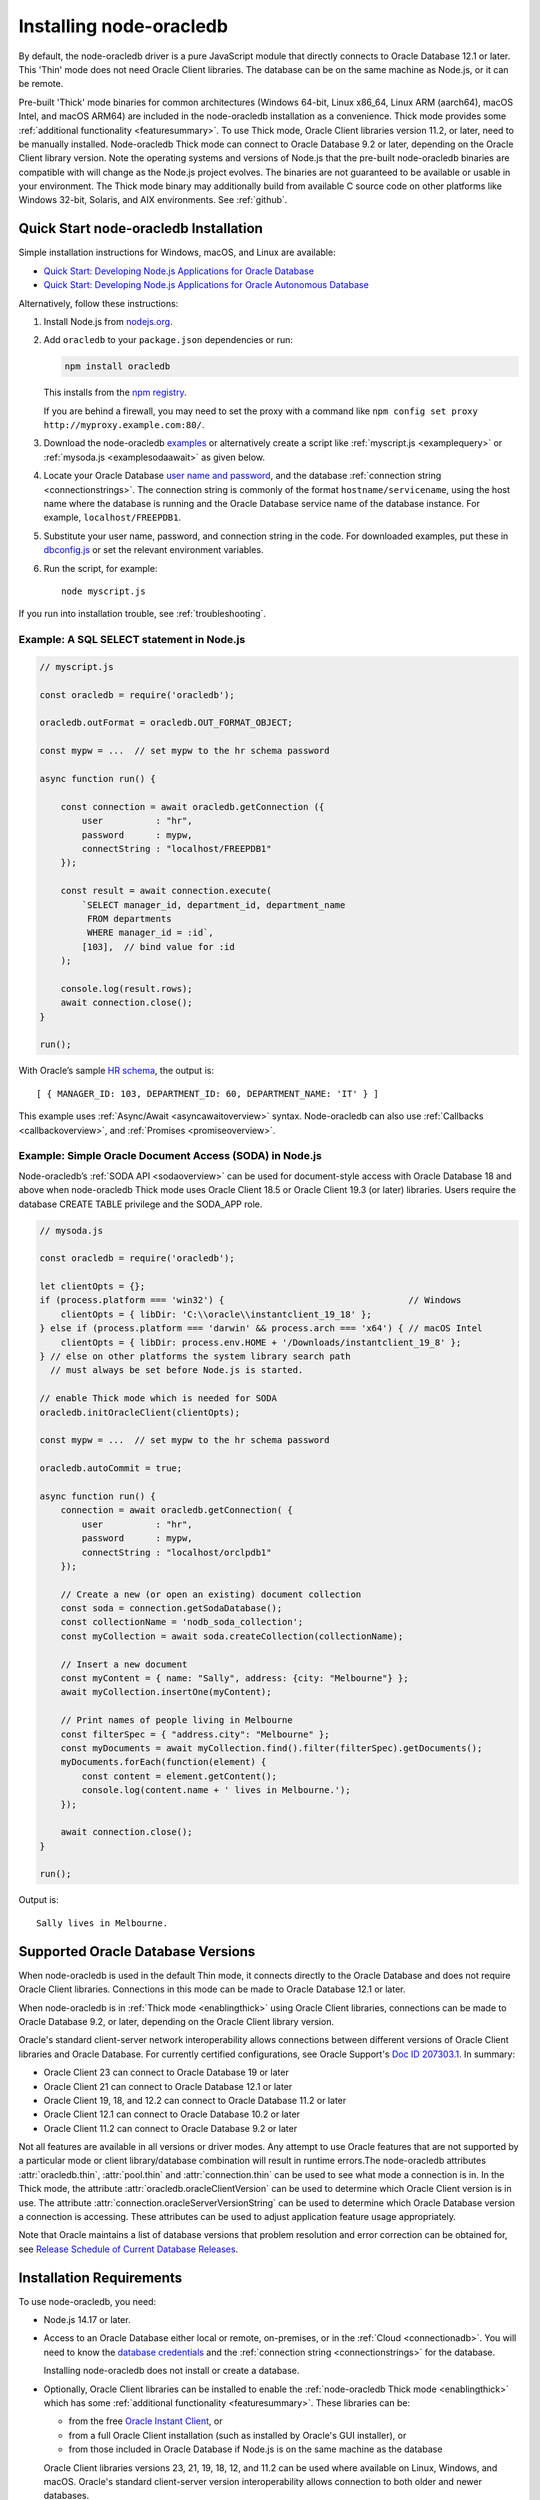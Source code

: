 .. _installation:

************************
Installing node-oracledb
************************

By default, the node-oracledb driver is a pure JavaScript module that directly
connects to Oracle Database 12.1 or later. This 'Thin' mode does not need
Oracle Client libraries. The database can be on the same machine as Node.js, or
it can be remote.

Pre-built 'Thick' mode binaries for common architectures (Windows 64-bit, Linux
x86_64, Linux ARM (aarch64), macOS Intel, and macOS ARM64) are included in the
node-oracledb installation as a convenience. Thick mode provides some
:ref:`additional functionality <featuresummary>`. To use Thick mode, Oracle
Client libraries version 11.2, or later, need to be manually installed.
Node-oracledb Thick mode can connect to Oracle Database 9.2 or later,
depending on the Oracle Client library version. Note the operating systems and
versions of Node.js that the pre-built node-oracledb binaries are compatible
with will change as the Node.js project evolves. The binaries are not
guaranteed to be available or usable in your environment.  The Thick mode
binary may additionally build from available C source code on other platforms
like Windows 32-bit, Solaris, and AIX environments. See :ref:`github`.

.. _quickstart:

Quick Start node-oracledb Installation
======================================

Simple installation instructions for Windows, macOS, and Linux are available:

-  `Quick Start: Developing Node.js Applications for Oracle
   Database <https://www.oracle.com/database/technologies/appdev/quickstartnodeonprem.html>`__

-  `Quick Start: Developing Node.js Applications for Oracle Autonomous
   Database <https://www.oracle.com/database/technologies/appdev/quickstartnodejs.html>`__

Alternatively, follow these instructions:

1. Install Node.js from `nodejs.org <https://nodejs.org/en/download/>`__.

2. Add ``oracledb`` to your ``package.json`` dependencies or run:

   .. code-block:: shell

      npm install oracledb

   This installs from the `npm registry <https://www.npmjs.com/package/
   oracledb>`__.

   If you are behind a firewall, you may need to set the proxy with a command
   like ``npm config set proxy http://myproxy.example.com:80/``.

3. Download the node-oracledb `examples
   <https://github.com/oracle/node-oracledb/ tree/main/examples>`__ or
   alternatively create a script like :ref:`myscript.js <examplequery>` or
   :ref:`mysoda.js <examplesodaawait>` as given below.

4. Locate your Oracle Database `user name and password <https://blogs.oracle.
   com/sql/post/how-to-create-users-grant-them-privileges-and-remove-them-in-
   oracle-database>`__, and the database
   :ref:`connection string <connectionstrings>`. The connection string is
   commonly of the format ``hostname/servicename``, using the host name where
   the database is running and the Oracle Database service name of the database
   instance. For example, ``localhost/FREEPDB1``.

5. Substitute your user name, password, and connection string in the code. For
   downloaded examples, put these in `dbconfig.js <https://github.com/oracle/
   node-oracledb/tree/main/examples/dbconfig.js>`__ or set the relevant
   environment variables.

6. Run the script, for example::

    node myscript.js

If you run into installation trouble, see :ref:`troubleshooting`.

.. _examplequery:

Example: A SQL SELECT statement in Node.js
------------------------------------------

.. code-block:: javascript

    // myscript.js

    const oracledb = require('oracledb');

    oracledb.outFormat = oracledb.OUT_FORMAT_OBJECT;

    const mypw = ...  // set mypw to the hr schema password

    async function run() {

        const connection = await oracledb.getConnection ({
            user          : "hr",
            password      : mypw,
            connectString : "localhost/FREEPDB1"
        });

        const result = await connection.execute(
            `SELECT manager_id, department_id, department_name
             FROM departments
             WHERE manager_id = :id`,
            [103],  // bind value for :id
        );

        console.log(result.rows);
        await connection.close();
    }

    run();

With Oracle’s sample `HR
schema <https://github.com/oracle/db-sample-schemas>`__, the
output is::

    [ { MANAGER_ID: 103, DEPARTMENT_ID: 60, DEPARTMENT_NAME: 'IT' } ]

This example uses :ref:`Async/Await <asyncawaitoverview>` syntax.
Node-oracledb can also use :ref:`Callbacks <callbackoverview>`, and
:ref:`Promises <promiseoverview>`.

.. _examplesodaawait:

Example: Simple Oracle Document Access (SODA) in Node.js
--------------------------------------------------------

Node-oracledb’s :ref:`SODA API <sodaoverview>` can be used for document-style
access with Oracle Database 18 and above when node-oracledb Thick mode uses
Oracle Client 18.5 or Oracle Client 19.3 (or later) libraries.  Users require
the database CREATE TABLE privilege and the SODA_APP role.

.. code-block:: javascript

    // mysoda.js

    const oracledb = require('oracledb');

    let clientOpts = {};
    if (process.platform === 'win32') {                                   // Windows
        clientOpts = { libDir: 'C:\\oracle\\instantclient_19_18' };
    } else if (process.platform === 'darwin' && process.arch === 'x64') { // macOS Intel
        clientOpts = { libDir: process.env.HOME + '/Downloads/instantclient_19_8' };
    } // else on other platforms the system library search path
      // must always be set before Node.js is started.

    // enable Thick mode which is needed for SODA
    oracledb.initOracleClient(clientOpts);

    const mypw = ...  // set mypw to the hr schema password

    oracledb.autoCommit = true;

    async function run() {
        connection = await oracledb.getConnection( {
            user          : "hr",
            password      : mypw,
            connectString : "localhost/orclpdb1"
        });

        // Create a new (or open an existing) document collection
        const soda = connection.getSodaDatabase();
        const collectionName = 'nodb_soda_collection';
        const myCollection = await soda.createCollection(collectionName);

        // Insert a new document
        const myContent = { name: "Sally", address: {city: "Melbourne"} };
        await myCollection.insertOne(myContent);

        // Print names of people living in Melbourne
        const filterSpec = { "address.city": "Melbourne" };
        const myDocuments = await myCollection.find().filter(filterSpec).getDocuments();
        myDocuments.forEach(function(element) {
            const content = element.getContent();
            console.log(content.name + ' lives in Melbourne.');
        });

        await connection.close();
    }

    run();

Output is::

    Sally lives in Melbourne.

Supported Oracle Database Versions
==================================

When node-oracledb is used in the default Thin mode, it connects directly to
the Oracle Database and does not require Oracle Client libraries. Connections
in this mode can be made to Oracle Database 12.1 or later.

When node-oracledb is in :ref:`Thick mode <enablingthick>` using Oracle Client
libraries, connections can be made to Oracle Database 9.2, or later, depending
on the Oracle Client library version.

Oracle's standard client-server network interoperability allows connections
between different versions of Oracle Client libraries and Oracle Database. For
currently certified configurations, see Oracle Support's `Doc ID 207303.1
<https://support.oracle.com/epmos/faces/DocumentDisplay?id=207303.1>`__.  In
summary:

- Oracle Client 23 can connect to Oracle Database 19 or later
- Oracle Client 21 can connect to Oracle Database 12.1 or later
- Oracle Client 19, 18, and 12.2 can connect to Oracle Database 11.2 or later
- Oracle Client 12.1 can connect to Oracle Database 10.2 or later
- Oracle Client 11.2 can connect to Oracle Database 9.2 or later

Not all features are available in all versions or driver modes. Any attempt to
use Oracle features that are not supported by a particular mode or client
library/database combination will result in runtime errors.The
node-oracledb attributes :attr:`oracledb.thin`, :attr:`pool.thin` and
:attr:`connection.thin` can be used to see what mode a connection is in. In the
Thick mode, the attribute :attr:`oracledb.oracleClientVersion` can be used to
determine which Oracle Client version is in use. The attribute
:attr:`connection.oracleServerVersionString` can be used to determine which
Oracle Database version a connection is accessing. These attributes can be
used to adjust application feature usage appropriately.

Note that Oracle maintains a list of database versions that problem resolution
and error correction can be obtained for, see `Release Schedule of Current
Database Releases <https://support.oracle.com/epmos/faces/DocumentDisplay?
id=742060.1>`__.

.. _prerequisites:

Installation Requirements
=========================

To use node-oracledb, you need:

- Node.js 14.17 or later.

- Access to an Oracle Database either local or remote, on-premises, or in the
  :ref:`Cloud <connectionadb>`. You will need to know the `database
  credentials <https://www.youtube.com/watch?v=WDJacg0NuLo>`__ and the
  :ref:`connection string <connectionstrings>` for the database.

  Installing node-oracledb does not install or create a database.

- Optionally, Oracle Client libraries can be installed to enable the
  :ref:`node-oracledb Thick mode <enablingthick>` which has some
  :ref:`additional functionality <featuresummary>`. These libraries can be:

  - from the free `Oracle Instant Client
    <https://www.oracle.com/database/technologies/instant-client.html>`__, or

  - from a full Oracle Client installation (such as installed by Oracle's GUI
    installer), or

  - from those included in Oracle Database if Node.js is on the same machine as
    the database

  Oracle Client libraries versions 23, 21, 19, 18, 12, and 11.2 can be used
  where available on Linux, Windows, and macOS. Oracle's standard
  client-server version interoperability allows connection to both older and
  newer databases.

  Run ``node -p "process.arch"`` to identify the Node.js architecture so that
  you can install the appropriate 64-bit or 32-bit Oracle Client libraries.

.. _linuxinstall:

Installing Node.js and node-oracledb on Linux
=============================================

Review the :ref:`prerequisites`.

.. _nodelin:

Install Node.js
---------------

1. Download and extract the `Node.js “Linux Binaries” <https://nodejs.org>`__
   package. For example, if you downloaded version 18.16.0 for 64-bit you could
   install Node.js into ``/opt``::

        cd /opt
        tar -Jxf node-v18.16.0-linux-x64.tar.xz

2. Set ``PATH`` to include Node.js::

        export PATH=/opt/node-v18.16.0-linux-x64/bin:$PATH

.. _nodeoracledblin:

Install node-oracledb
---------------------

1. Install node-oracledb using the ``npm`` package manager, which is included
   in Node.js:

   .. code-block:: shell

        npm install oracledb

   This will download and install node-oracledb from the `npm registry
   <https://www.npmjs.com/package/oracledb>`__.

   If you are behind a firewall, then you may need to set your proxy first
   before installing node-oracledb, for example:

   .. code-block:: shell

        npm config set proxy http://myproxy.example.com:80/


2. You can now run applications.

   Runnable samples are available from GitHub. To try them follow these steps:

   a. Download the `examples <https://github.com/oracle/node-oracledb/tree/
      main/examples>`__.

   b. Edit ``dbconfig.js`` and set the `database credentials <https://www.
      youtube.com/watch?v=WDJacg0NuLo>`__ to your environment, for example:

      .. code-block:: javascript

        module.exports = {
            user          : "hr",
            password      : process.env.NODE_ORACLEDB_PASSWORD,
            connectString : "localhost/FREEPDB1"
        };

   c. Run one of the examples, such as `example.js <https://github.com/oracle/
      node-oracledb/tree/main/examples/example.js>`__:

      .. code-block:: shell

        node example.js

3. If you want to use node-oracledb :ref:`Thick mode features <featuresummary>`
   in your application, then follow the instructions in the
   :ref:`next section <clientlin>`. Otherwise, if you will only ever use Thin
   mode, you can optionally minimize the install footprint by removing all the
   Thick mode binaries automatically installed with node-oracledb. To remove
   the binaries, run commands like:

   .. code-block:: shell

        cd node_modules/oracledb
        npm run prune all

   This can be automated with a ``postinstall`` script in your ``package.json``
   file::

        "scripts": {
          "postinstall": "cd node_modules/oracledb && npm run prune all"
        },

Questions can be asked as `GitHub Discussions
<https://github.com/oracle/node-oracledb/discussions>`__.

.. _clientlin:

Install Oracle Client to use Thick Mode
---------------------------------------

By default, the node-oracledb driver is a pure JavaScript module that runs in a
Thin mode connecting directly to Oracle Database so no further installation
steps are required.  However, to use additional node-oracledb features
available in :ref:`Thick mode <featuresummary>`, you need to install Oracle
Client libraries.  Oracle Client versions 23, 21, 19, 18, 12, and 11.2 can be
used. Thick mode uses a binary add-on installed with node-oracledb that loads
these Oracle Client libraries.

Depending on whether your database is on the same machine as Node.js or
remote, you may need to adjust the Oracle Client installation instructions:

- If your database is on a remote computer, then download the free `Oracle
  Instant Client <https://www.oracle.com/database/technologies/instant-client.
  html>`__ "Basic" or "Basic Light" package for your operating system
  architecture and if your Linux distribution:

  - Uses the Debian package format, then follow the instructions in
    :ref:`instzip`
  - Or uses RPM packages, then follow the instructions in :ref:`instrpm`

- Alternatively, use the client libraries already available in a locally
  installed database such as the free `Oracle Database Free <https://www.
  oracle.com/database/technologies/free-downloads.html>`_ release
  (previously known as Oracle Database Express Edition ("XE")) and follow the
  instructions in :ref:`instoh`.

For Linux x86_64, the pre-built node-oracledb binary was built on Oracle Linux
8 and requires glibc 2.14 version or later. For Linux ARM (aarch64), the
binary was built on Oracle Linux 8. If you want to use Thick mode but a
pre-built binary is not available for your architecture, you will need to
:ref:`compile node-oracledb from source code <github>`.

If you have multiple copies of Oracle Client libraries installed, check if the
expected version is first in ``LD_LIBRARY_PATH``.

If you need system privileges to set, or preserve, variables like ``PATH``,
you can use ``sudo -E`` on Linux.

.. note::

    To use node-oracledb in Thick mode you must call
    :meth:`oracledb.initOracleClient()` in your application, see
    :ref:`oracleclientloadinglinux`. For example:

    .. code-block:: javascript

        const oracledb = require('oracledb');
        oracledb.initOracleClient();

On Linux, do not pass the ``libDir`` attribute to
:meth:`oracledb.initOracleClient()`. The Oracle Client libraries on Linux
*must* be in the system library search path *before* the Node.js process
starts.

.. _instzip:

Oracle Instant Client ZIP Files
+++++++++++++++++++++++++++++++

Follow these steps if your database is on a remote machine and either:

- you prefer installing Instant Client ZIP files instead of
  :ref:`RPM packages <instrpm>`

- or your Linux distribution uses the Debian package format, for example
  if you are using Ubuntu. Note: you should review Oracle’s supported
  distributions before choosing an operating system.

To use node-oracledb Thick mode with Oracle Instant Client zip files:

1. Download an Oracle 23, 21, 19, 18, 12, or 11.2 "Basic" or "Basic Light" zip
   file matching your architecture:

   - `Linux 64-bit (x86-64) <https://www.oracle.com/database/technologies/
     instant-client/linux-x86-64-downloads.html>`__

   - `Linux ARM 64-bit (aarch64) <https://www.oracle.com/database/
     technologies/instant-client/linux-arm-aarch64-downloads.html>`__

   Oracle Instant Client version 23 will connect to Oracle Database 19 or
   later. Oracle Instant Client 19 will connect to Oracle Database 11.2 or
   later.

   Oracle Database versions 23 and 19 are Long Term Support Releases. Note
   32-bit clients are not available on any platform for Oracle Database
   version 23, however you can use older 32-bit clients to connect to this
   version of the database.

   It is recommended to keep up to date with the latest Oracle Instant Client
   release updates of your desired major version.

2. Unzip the package into a directory accessible to your application, for
   example:

   .. code-block:: shell

        mkdir -p /opt/oracle
        cd /opt/oracle
        wget https://download.oracle.com/otn_software/linux/instantclient/instantclient-basic-linuxx64.zip
        unzip instantclient-basic-linuxx64.zip

   Note: OS restrictions may prevent the opening of Oracle Client libraries
   installed in unsafe paths, such as from a user directory. You may need to
   install under a directory like ``/opt`` or ``/usr/local``.

3. Install the ``libaio`` package with sudo or as the root user. For example:

   .. code-block:: shell

        sudo dnf install libaio

   On some platforms the package is called ``libaio1`` or ``libaio1t64``
   instead.

   If you have ``libaio1t64`` installed but Instant Client still fails to find
   ``libaio.so.1``, you may need to create a symbolic link from
   ``libaio.so.1t64`` to ``libaio.so.1`` (similar to `the patch here
   <https://git.hadrons.org/cgit/debian/pkgs/libaio.git/commit/?id=
   26cf01e7c7f79e9838932fa7cb6d3203c6d7e6c5>`__).

4. When using Oracle Instant Client 19 on recent Linux versions such as Oracle
   Linux 8, you may need to manually install the ``libnsl`` package to make
   ``libnsl.so`` available:

   .. code-block:: shell

        sudo dnf install libnsl

5. If there is no other Oracle software on the machine that will be impacted,
   then permanently add Instant Client to the run-time link path. For example,
   if the Basic package is unzipped to ``/opt/oracle/instantclient_21_6``,
   then run the following using sudo or as the root user:

   .. code-block:: shell

        sudo sh -c "echo /opt/oracle/instantclient_19_28 > /etc/ld.so.conf.d/oracle-instantclient.conf"
        sudo ldconfig

   Alternatively, set the environment variable ``LD_LIBRARY_PATH`` to the
   appropriate directory for the Instant Client version. For example:

   .. code-block:: shell

        export LD_LIBRARY_PATH=/opt/oracle/instantclient_19_28:$LD_LIBRARY_PATH

   Make sure this is set in each shell that invokes Node.js. Web servers and
   other daemons commonly reset environment variables so using ``ldconfig`` is
   generally preferred instead.

6. If you use the optional Oracle configuration files, see
   :ref:`usingconfigfiles`.

7. Call :meth:`oracledb.initOracleClient()` in your application to enable
   Thick mode, if it is not already used. See :ref:`oracleclientloadinglinux`.

If disk space is important, most users will be able to use the smaller Basic
Light package instead of the Basic package. Review its `globalization
limitations <https://www.oracle.com/pls/topic/lookup?ctx=dblatest&id=GUID-
E6566C23-54C9-490C-ADD1-EEB6240512EB>`__. Disk space can be reduced by
removing unnecessary libraries and files from either the Basic or Basic Light
packages. The exact libraries depend on the Instant Client version. For
example, with Oracle Instant Client 19, you can optionally remove files using:

.. code-block:: shell

    rm -i *jdbc* *occi* *mysql* *mql1* *ipc1* *jar uidrvci genezi adrci

Refer to the `Oracle Instant Client documentation <https://www.oracle.com/pls/
topic/lookup?ctx=dblatest&id=GUID-3AD5FA09-8A7C-4757-8481-7A6A6ADF479E>`_ for
details.

.. _instrpm:

Oracle Instant Client RPMs
++++++++++++++++++++++++++

Follow these steps if your database is on a remote machine and your
Linux distribution uses RPM packages. Also, see :ref:`Installing Node.js and
node-oracledb RPMs from yum.oracle.com <instnoderpms>`.

To use node-oracledb with Oracle Instant Client RPMs:

1a. Download and install Oracle Instant Client "Basic" or "Basic Light".

    Download an Oracle 23, 21, 19, 18, 12, or 11.2 "Basic" or "Basic Light" RPM
    matching your architecture:

    - `Linux 64-bit (x86-64) <https://www.oracle.com/database/technologies/
      instant-client/linux-x86-64-downloads.html>`__
    - `Linux ARM 64-bit (aarch64) <https://www.oracle.com/database/
      technologies/instant-client/linux-arm-aarch64-downloads.html>`__

    Install the downloaded RPM with sudo or as the root user. For example:

    .. code-block:: shell

        sudo dnf install oracle-instantclient-basic-23.9.0.25.07-1.el9.x86_64.rpm

    Dnf will automatically install required dependencies, such as ``libaio``.

    It is recommended to keep up to date with the latest Oracle Instant Client
    release updates of your desired major version.

    Oracle Database versions 23 and 19 are Long Term Support Releases. Oracle
    Instant Client version 23 will connect to Oracle Database 19 or later.
    Oracle Instant Client version 19 will connect to Oracle Database 11.2 or
    later.

    Note 32-bit clients are not available on any platform for Oracle Database
    version 23, however you can use older 32-bit clients to connect to this
    version of the database.

1b. Alternatively, install Instant Client from Oracle's yum server.

    See `Oracle Database Instant Client for Oracle Linux <https://yum.oracle.
    com/oracle-instant-client.html>`__ instructions. The repositories are:

    - Instant Client version 23 on Oracle Linux 9

      - `Instant Client 23 for Oracle Linux 9 (x86-64) <https://yum.oracle.com
        /repo/OracleLinux/OL9/oracle/instantclient23/x86_64/index.html>`__

      - `Instant Client 23 for Oracle Linux 9 (aarch64) <https://yum.oracle.com
        /repo/OracleLinux/OL9/oracle/instantclient23/aarch64/index.html>`__

      .. code-block:: shell

          sudo dnf install oracle-instantclient-release-23ai-el9
          sudo dnf install oracle-instantclient-basic

    - Instant Client version 19 on Oracle Linux 9

      - `Instant Client 19 for Oracle Linux 9 (x86-64) <https://yum.oracle.com/
        repo/OracleLinux/OL9/oracle/instantclient/x86_64/index.html>`__

      - `Instant Client 19 for Oracle Linux 9 (aarch64) <https://yum.oracle.com
        /repo/OracleLinux/OL9/oracle/instantclient/aarch64/index.html>`__

      .. code-block:: shell

          sudo dnf install oracle-instantclient-release-el9
          sudo dnf install oracle-instantclient19.XX-basic

    - Instant Client version 23 on Oracle Linux 8

      - `Instant Client 23 for Oracle Linux 8 (x86-64) <https://yum.oracle.com/
        repo/OracleLinux/OL8/oracle/instantclient23/x86_64/index.html>`__

      - `Instant Client 23 for Oracle Linux 8 (aarch64) <https://yum.oracle.com
        /repo/OracleLinux/OL8/oracle/instantclient23/aarch64/index.html>`__

      .. code-block:: shell

          sudo dnf install oracle-instantclient-release-23ai-el8
          sudo dnf install oracle-instantclient-basic

    - Instant Client version 19 on Oracle Linux 8

      - `Instant Client 19 for Oracle Linux 8 (x86-64) <https://yum.oracle.com/
        repo/OracleLinux/OL8/oracle/instantclient/x86_64/index.html>`__

      - `Instant Client 19 for Oracle Linux 8 (aarch64) <https://yum.oracle.com
        /repo/OracleLinux/OL8/oracle/instantclient/aarch64/index.html>`__

      .. code-block:: shell

          sudo dnf install -y oracle-release-el8
          sudo dnf install -y oracle-instantclient19.XX-basic

2. When using Oracle Instant Client 19 on Linux versions such as Oracle Linux
   8, you may need to manually install the ``libnsl`` package to make
   ``libnsl.so`` available:

   .. code-block:: shell

       sudo dnf install libnsl

3. For Oracle Instant Client 19 or later, the system library search path is
   automatically configured during installation.

   For older versions, if there is no other Oracle software on the machine
   that will be impacted, then permanently add Instant Client to the run-time
   link path. For example, with sudo or as the root user:

   .. code-block:: shell

       sudo sh -c "echo /usr/lib/oracle/18.5/client64/lib > /etc/ld.so.conf.d/oracle-instantclient.conf"
       sudo ldconfig

   Alternatively, for version 18 and earlier, every shell running Node.js
   will need to have the environment variable ``LD_LIBRARY_PATH`` set to the
   appropriate directory for the Instant Client version. For example:

   .. code-block:: shell

       export LD_LIBRARY_PATH=/usr/lib/oracle/18.5/client64/lib:$LD_LIBRARY_PATH

   Web servers and other daemons commonly reset environment variables so using
   ``ldconfig`` is generally preferred instead.

4. If you use the optional Oracle configuration files, see
   :ref:`usingconfigfiles`.

5. Call :meth:`oracledb.initOracleClient()` in your application to enable
   Thick mode, if it is not already used. See :ref:`oracleclientloadinglinux`.

.. _instoh:

Local Database or Full Client
+++++++++++++++++++++++++++++

Follow these steps if you are running Node.js on the same machine where
Oracle Database is installed.

Node-oracledb applications can use Oracle Client 23, 21, 19, 18, 12, or 11.2
libraries from a local Oracle Database or full Oracle Client installation
(such as installed by Oracle's GUI installer).

The libraries must be either 32-bit or 64-bit, matching your Python
architecture. Note 32-bit clients are not available on any platform for Oracle
Database version 23, however you can use older 32-bit clients to connect to
this version of the database.

The ``ORACLE_HOME`` can be either a database home or a full Oracle
client installation installed with Oracle’s ``runInstaller``.

For easy development, `Oracle Database Free <https://www.oracle.com/database/
free/>`__ is available on Linux. Applications developed with this database may
be immediately used with other editions of the Oracle Database.

To use node-oracledb with local database or full client:

1. Set required Oracle environment variables, such as ``ORACLE_HOME`` and
   ``LD_LIBRARY_PATH`` by running the Oracle environment script. For example:

   .. code-block:: shell

        source /usr/local/bin/oraenv

   For Oracle Database Express Edition (XE) 11.2, run:

   .. code-block:: shell

        source /u01/app/oracle/product/11.2.0/xe/bin/oracle_env.sh

   Ensure that the Node.js process has directory and file access permissions
   for the Oracle Client libraries and other files. Typically the home directory
   of the Oracle software owner will need permissions relaxed.

2. Place the optional Oracle client configuration files such as
   `tnsnames.ora <https://www.oracle.com/pls/topic/lookup?ctx=dblatest&id=GUID
   -7F967CE5-5498-427C-9390-4A5C6767ADAA>`__, `sqlnet.ora <https://www.oracle.
   com/pls/topic/lookup?ctx=dblatest&id=GUID-2041545B-58D4-48DC-986F-DCC9D0DEC
   642>`__, and `oraaccess.xml <https://www.oracle.com/pls/topic/lookup?ctx=
   dblatest&id=GUID-9D12F489-EC02-46BE-8CD4-5AECED0E2BA2>`__ as detailed in
   :ref:`usingconfigfiles`.

3. Call :meth:`oracledb.initOracleClient()` in your application to enable
   Thick mode, if it is not already used. See :ref:`oracleclientloadinglinux`.

.. _instnoderpms:

Installing Node.js and node-oracledb RPMs from yum.oracle.com
-------------------------------------------------------------

Node.js and node-oracledb Linux RPM packages are available on
`yum.oracle.com <https://yum.oracle.com/oracle-linux-nodejs.html>`__.
See `Node.js for Oracle Linux <https://yum.oracle.com/oracle-linux-nodejs.
html>`__ for installation details.

.. _instosx:

Installing Node.js and node-oracledb on Apple macOS
===================================================

Review the generic :ref:`prerequisites`.

Note there is no native Oracle Database for macOS but you can connect to a
remote database. Alternatively, a database can easily be run in Docker or in a
Linux virtual machine using Vagrant. See the `Oracle Database Vagrant projects
<https://github.com/oracle/vagrant-projects/tree/main/ OracleDatabase>`__.


.. _nodeos:

Install Node.js
---------------

Download the `Node.js package <https://nodejs.org>`__ for macOS and install it.

.. _nodeoracledbos:

Install node-oracledb
---------------------

1. Install node-oracledb using the ``npm`` package manager, which is included
   in Node.js:

   .. code-block:: shell

        npm install oracledb

   If you are behind a firewall, then you may need to set your proxy first
   before installing node-oracledb, for example:

   .. code-block:: shell

        npm config set proxy http://myproxy.example.com:80/

2. You can now run applications.

   Runnable samples are available from GitHub. To try them follow these steps:

   a. Download the `examples <https://github.com/oracle/node-oracledb/tree/
      main/examples>`__.

   b. Edit ``dbconfig.js`` and set the `database credentials <https://www.youtube.
      com/watch?v=WDJacg0NuLo>`__ to your environment, for example:

      .. code-block:: javascript

        module.exports = {
            user          : "hr",
            password      : process.env.NODE_ORACLEDB_PASSWORD,
            connectString : "localhost/FREEPDB1"
        };

   c. Run one of the examples, such as `example.js <https://github.com/oracle/
      node-oracledb/tree/main/examples/example.js>`__:

      .. code-block:: shell

        node example.js

3. If you want to use node-oracledb :ref:`Thick mode features <featuresummary>`
   in your application, then follow the instructions in the
   :ref:`next section <clientos>`. Otherwise, if you will only ever use Thin
   mode, you can optionally minimize the install footprint by removing all the
   Thick mode binaries automatically installed with node-oracledb. To remove
   the binaries, run commands like:

   .. code-block:: shell

        cd node_modules/oracledb
        npm run prune all

   This can be automated with a ``postinstall`` script in your ``package.json``
   file::

        "scripts": {
          "postinstall": "cd node_modules/oracledb && npm run prune all"
        },

Questions can be asked as `GitHub Discussions
<https://github.com/oracle/node-oracledb/discussions>`__.

.. _clientos:

Install Oracle Client to use Thick Mode
---------------------------------------

By default, the node-oracledb driver is a pure JavaScript module that runs in a
Thin mode connecting directly to Oracle Database so no further installation
steps are required.  However, to use additional node-oracledb features
available in :ref:`Thick mode <featuresummary>`, you need to install Oracle
Client libraries.  Thick mode uses a binary add-on installed with node-oracledb
that loads these libraries.  This binary is available for macOS Intel and
macOS ARM64 (from node-oracledb version 6.6 onwards).

You can get the libraries from either the Oracle Instant Client **Basic** or
**Basic Light** package.  The steps below show installing **Basic**.

.. note::

    To use node-oracledb in Thick mode you must call
    :meth:`oracledb.initOracleClient()` in your application, see
    :ref:`oracleclientloadingmacos`. For example:

    .. code:: javascript

        const oracledb = require('oracledb');
        oracledb.initOracleClient();

Instant Client Scripted Installation on macOS ARM64
+++++++++++++++++++++++++++++++++++++++++++++++++++

Instant Client installation can be scripted. Open a terminal window and run:

.. code-block:: shell

    cd $HOME/Downloads
    curl -O https://download.oracle.com/otn_software/mac/instantclient/233023/instantclient-basic-macos.arm64-23.3.0.23.09.dmg
    hdiutil mount instantclient-basic-macos.arm64-23.3.0.23.09.dmg
    /Volumes/instantclient-basic-macos.arm64-23.3.0.23.09/install_ic.sh
    hdiutil unmount /Volumes/instantclient-basic-macos.arm64-23.3.0.23.09

Note you should use the latest DMG available.

If you have multiple Instant Client DMG packages mounted, you only need to run
``install_ic.sh`` once.  It will copy all mounted Instant Client DMG packages
at the same time.

The Instant Client directory will be like
``$HOME/Downloads/instantclient_23_3``.  Applications may not have access to
the ``Downloads`` directory, so you should move Instant Client somewhere
convenient.

Call :meth:`oracledb.initOracleClient()` to enable Thick mode, see
:ref:`oracleclientloadingmacos`.

If you use the optional Oracle configuration files, see
:ref:`usingconfigfiles`.

Instant Client Manual Installation on macOS ARM64
+++++++++++++++++++++++++++++++++++++++++++++++++

1. Download the latest Instant Client **Basic** ARM64 package DMG from `Oracle
   <https://www.oracle.com/database/technologies/instant-client/macos-arm64-
   downloads.html>`__.

2. Using Finder, double-click the DMG to mount it.

3. Open a terminal window and run the install script in the mounted package,
   for example if you downloaded version 23.3:

    .. code-block:: shell

        /Volumes/instantclient-basic-macos.arm64-23.3.0.23.09/install_ic.sh

   The Instant Client directory will be like
   ``$HOME/Downloads/instantclient_23_3``.  Applications may not have access to
   the ``Downloads`` directory, so you should move Instant Client somewhere
   convenient.

4. Using Finder, eject the mounted Instant Client package.

5. Call :meth:`oracledb.initOracleClient()` to enable Thick mode, see
   :ref:`oracleclientloadingmacos`.

6. If you use the optional Oracle configuration files, see
   :ref:`usingconfigfiles`.

If you have multiple Instant Client DMG packages mounted, you only need to run
``install_ic.sh`` once.  It will copy all mounted Instant Client DMG packages
at the same time.

Instant Client Scripted Installation on macOS Intel x86-64
++++++++++++++++++++++++++++++++++++++++++++++++++++++++++

Instant Client installation can be scripted. Open a terminal window and run:

.. code-block:: shell

    cd $HOME/Downloads
    curl -O https://download.oracle.com/otn_software/mac/instantclient/1916000/instantclient-basic-macos.x64-19.16.0.0.0dbru.dmg
    hdiutil mount instantclient-basic-macos.x64-19.16.0.0.0dbru.dmg
    /Volumes/instantclient-basic-macos.x64-19.16.0.0.0dbru/install_ic.sh
    hdiutil unmount /Volumes/instantclient-basic-macos.x64-19.16.0.0.0dbru

Note you should use the latest DMG available.

If you have multiple Instant Client DMG packages mounted, you only need to run
``install_ic.sh`` once.  It will copy all mounted Instant Client DMG packages at
the same time.

The Instant Client directory will be ``$HOME/Downloads/instantclient_19_16``.
Applications may not have access to the ``Downloads`` directory, so you should
move Instant Client somewhere convenient.

Call :meth:`oracledb.initOracleClient()` to enable Thick mode, see
:ref:`oracleclientloadingmacos`.

If you use the optional Oracle configuration files, see
:ref:`usingconfigfiles`.

Instant Client Manual Installation on macOS Intel x86-64
++++++++++++++++++++++++++++++++++++++++++++++++++++++++

1. Download the latest Instant Client **Basic** Intel 64-bit package DMG from
   `Oracle <https://www.oracle.com/database/technologies/instant-client/macos-
   intel-x86-downloads.html>`__.

2. Using Finder, double-click the DMG to mount it.

3. Open a terminal window and run the install script in the mounted package,
   for example:

    .. code-block:: shell

        /Volumes/instantclient-basic-macos.x64-19.16.0.0.0dbru/install_ic.sh

   The Instant Client directory will be ``$HOME/Downloads/instantclient_19_16``.
   Applications may not have access to the ``Downloads`` directory, so you
   should move Instant Client somewhere convenient.

4. Using Finder, eject the mounted Instant Client package.

5. Call :meth:`oracledb.initOracleClient()` to enable Thick mode, see
   :ref:`oracleclientloadingmacos`.

6. If you use the optional Oracle configuration files, see
   :ref:`usingconfigfiles`.

If you have multiple Instant Client DMG packages mounted, you only need to run
``install_ic.sh`` once.  It will copy all mounted Instant Client DMG packages
at the same time.

.. _windowsinstallation:

Installing Node.js and node-oracledb on Microsoft Windows
=========================================================

Review the :ref:`prerequisites`.

.. _nodewin:

Install Node.js
---------------

Install the 64-bit Node.js MSI (for example, node-v18.16.0-x64.msi) from
`nodejs.org <https://nodejs.org>`__. Make sure the option to add the
Node.js and npm directories to the path is selected.

.. _nodeoracledbwin:

Install node-oracledb
---------------------

1. Open a terminal window.

2. Install node-oracledb using the ``npm`` package manager, which is
   included in Node.js:

   .. code-block:: shell

        npm install oracledb

   If you are behind a firewall, then you may need to set your proxy first
   before installing node-oracledb, for example:

   .. code-block:: shell

        npm config set proxy http://myproxy.example.com:80/

3. You can now run applications.

   Runnable samples are available from GitHub. To try them follow these steps:

   a. Download the `examples <https://github.com/oracle/node-oracledb/tree/
      main/examples>`__.

   b. Edit ``dbconfig.js`` and set the `database credentials <https://www.youtube
      .com/watch?v=WDJacg0NuLo>`__ to your environment, for example:

      .. code-block:: javascript

        module.exports = {
            user          : "hr",
            password      : process.env.NODE_ORACLEDB_PASSWORD,
            connectString : "localhost/FREEPDB1"
        };

   c. Run one of the examples, such as `example.js <https://github.com/oracle/
      node-oracledb/tree/main/examples/example.js>`__:

      .. code-block:: shell

        node example.js

3. If you want to use node-oracledb :ref:`Thick mode features <featuresummary>`
   in your application, then follow the instructions in the
   :ref:`next section <clientwin>`. Otherwise, if you will only ever use Thin
   mode, you can optionally minimize the install footprint by removing all the
   Thick mode binaries automatically installed with node-oracledb. To remove
   the binaries, run commands like:

   .. code-block:: shell

        cd node_modules\oracledb
        npm run prune all

   This can be automated with a ``postinstall`` script in your ``package.json``
   file::

        "scripts": {
          "postinstall": "cd node_modules/oracledb && npm run prune all"
        },

Questions can be asked as `GitHub Discussions
<https://github.com/oracle/node-oracledb/discussions>`__.

.. _clientwin:

Install Oracle Client to use Thick Mode
---------------------------------------

By default, the node-oracledb driver is a pure JavaScript module that runs in a
Thin mode connecting directly to Oracle Database so no further installation
steps are required.  However, to use additional features available in
:ref:`Thick mode <featuresummary>` you need Oracle Client libraries
installed. Oracle Client versions 21, 19, 18, 12, and 11.2 can be used. Thick
mode uses a binary add-on installed with node-oracledb that loads these
libraries.

Depending on whether your database is on the same machine as Node.js or
remote, you may need to adjust the Oracle Client installation instructions:

- If your database is on a remote computer, then download the free `Oracle
  Instant Client <https://www.oracle.com/database/technologies/instant-client.
  html>`__ "Basic" or "Basic Light" package for your operating system
  architecture and follow the instructions in :ref:`instwin`.

- If your database is on a local machine, use the client libraries already
  available in a locally installed database such as the free
  `Oracle Database Express Edition ("XE") <https://www.oracle.com/database/
  technologies/appdev/xe.html>`__ release and follow the instructions in
  :ref:`instwinoh`.

If you have multiple copies of Oracle Client libraries installed, check if the
expected version is first in ``PATH``.

If you need system privileges to set, or preserve, variables like ``PATH``,
you can use an elevated command prompt on Windows.

.. note::

    To use node-oracledb in Thick mode you must call
    :meth:`oracledb.initOracleClient()` in your application, see
    :ref:`oracleclientloadingwindows`. For example:

    .. code:: javascript

        const oracledb = require('oracledb');
        oracledb.initOracleClient();

.. _instwin:

Oracle Instant Client ZIP Files
+++++++++++++++++++++++++++++++

Follow these steps if your database is on a remote machine, or if you
already have Oracle software installed but you want node-oracledb to use
a different version of the libraries.

The pre-built binaries were built with Visual Studio 2017 and require
the matching `redistributable <https://docs.microsoft.com/en-us/cpp/windows
/latest-supported-vc-redist?view=msvc-170>`__.

You may need Administrator privileges to set environment variables or
install software.

To use node-oracledb in Thick mode with Oracle Instant Client ZIP files:

1. Download the free 64-bit Instant Client **Basic** ZIP file from `Oracle
   Technology Network <https://www.oracle.com/database/technologies/instant
   -client/winx64-64-downloads.html>`__.

2. Unzip the ZIP file into a directory that is accessible to your application.
   For example, unzip ``instantclient-basic-windows.x64-19.22.0.0.0dbru.zip``
   to ``C:\oracle\instantclient_19_22``.

3. Oracle Instant Client libraries require a Visual Studio redistributable
   with a 64-bit or 32-bit architecture to match Instant Client's architecture.
   Each Instant Client requires a different redistributable version:

   .. _winredists:

   - For Oracle Instant Client 21, install `Visual Studio 2019 Redistributable
     <https://docs.microsoft.com/en-us/cpp/windows/latest-supported-vc-redist?
     view=msvc-170>`__ or later
   - For Oracle Instant Client 19, install `Visual Studio 2017 Redistributable
     <https://docs.microsoft.com/en-us/cpp/windows/latest-supported-vc-redist?
     view=msvc-170>`__
   - For Oracle Instant Client 18 and 12.2, install the `Visual Studio 2013
     Redistributable <https://docs.microsoft.com/en-US/cpp/windows/latest-
     supported-vc-redist?view=msvc-170#visual-studio-2013-vc-120>`__
   - For Oracle Instant Client 12.1, install `Visual Studio 2010
     Redistributable <https://docs.microsoft.com/en-US/cpp/windows/latest-
     supported-vc-redist?view=msvc-170#visual-studio-2010-vc-100-sp1-no-longer
     -supported>`__
   - For Oracle Instant Client 11.2, install `Visual Studio 2005
     Redistributable <https://docs.microsoft.com/en-US/cpp/windows/latest-
     supported-vc-redist?view=msvc-170#visual-studio-2005-vc-80-sp1-no-longer-
     supported>`__

    You can also find out the version required by locating the library
    ``OCI.DLL`` and running:

    .. code-block:: shell

        dumpbin /dependents oci.dll

    For example, if you see ``MSVCR120.dll`` then you need the VS 2013
    Redistributable. If you see ``MSVCR100.dll`` then you need the VS 2010
    Redistributable. If you see ``MSVCR80.dll`` then you need the VS 2005
    Redistributable.

4. If you use the optional Oracle configuration files, see
   :ref:`usingconfigfiles`.

5. Call :meth:`oracledb.initOracleClient()` to enable Thick mode, if it is not
   already used. See :ref:`oracleclientloadingwindows`.

If disk space is important, most users will be able to use the smaller
Basic Light package instead of the Basic package. Review its
`globalization limitations <https://www.oracle.com/pls/topic/lookup?ctx=
dblatest&id=GUID-E6566C23-54C9-490C-ADD1-EEB6240512EB>`__. Disk space can be
reduced by removing unnecessary libraries and files from either the Basic or
Basic Light packages. The exact libraries depend on the Instant Client
version. Refer to the `Oracle Database Instant Client documentation <https:
//www.oracle.com/pls/topic/lookup?ctx=dblatest&id=GUID-FD183FA4-2C13-4D44-93DB-
49172ECECE39>`_.

.. _instwinoh:

Local Database or Full Client
+++++++++++++++++++++++++++++

Follow these steps if you are running Node.js on the same machine where
Oracle Database is installed.

Node-oracledb Thick mode applications can use Oracle Client 21, 19, 18, 12,
or 11.2 libraries from a local Oracle Database or full Oracle Client (such as
installed by Oracle's GUI installer).

The pre-built node-oracledb binary was built with Visual Studio 2017 and
requires the matching `redistributable
<https://docs.microsoft.com/en-us/cpp/windows
/latest-supported-vc-redist?view=msvc-170>`__. Ensure that ``PATH`` contains
the correct binary directory, for example ``C:\oracle\product\12.2.0\dbhome_1\
bin``.

For easy development, the free `Oracle XE <https://www.oracle.com/database
/technologies/appdev/xe.html>`__ version of the database is available on
Windows. Applications developed with XE may be immediately used with other
editions of the Oracle Database.

You may need Administrator privileges to set environment variables or
install software.

To use node-oracledb in Thick mode with a local database or full client:

1. Place the optional Oracle Client configuration files such as
   `tnsnames.ora <https://www.oracle.com/pls/topic/lookup?ctx=dblatest&id=
   GUID-7F967CE5-5498-427C-9390-4A5C6767ADAA>`__, `sqlnet.ora <https://www.
   oracle.com/pls/topic/lookup?ctx=dblatest&id=GUID-2041545B-58D4-48DC-986F
   -DCC9D0DEC642>`__, and `oraaccess.xml <https://www.oracle.com/pls/topic/
   lookup?ctx=dblatest&id=GUID-9D12F489-EC02-46BE-8CD4-5AECED0E2BA2>`__ as
   detailed in :ref:`usingconfigfiles`.

2. Call :meth:`oracledb.initOracleClient()` in your application to enable
   Thick mode, see :ref:`oracleclientloadingwindows`.

.. _offline:

Installing node-oracledb Without Internet Access
================================================

On a machine with internet access, download the node-oracledb package from
`npm <https://www.npmjs.com/package/oracledb>`__, for example from
`https://registry.npmjs.com/oracledb/-/oracledb-6.0.0.tgz <https://registry.
npmjs.com/oracledb/-/oracledb-6.0.0.tgz>`__

Transfer the file to the desired machine and install it, for
example with:

.. code-block:: shell

    npm install your_dir_path/oracledb-6.0.0.tgz

Then follow the node-oracledb installation instructions for your operating
system.

Alternatively, on an identical machine that has access to the internet,
install node-oracle following the instructions for your operating system.
Then copy ``node_modules/oracledb`` to the offline computer. If you are using
the Thick mode, then also copy the Oracle Client libraries to the offline
computer.

By default, node-oracledb runs in a Thin mode which connects directly to
Oracle Database so no further installation steps are required.

To use additional features available in :ref:`Thick mode <featuresummary>`, you
need Oracle Client libraries installed.

If you are using Thick mode on an architecture that does not have a
pre-supplied binary then you can build your own node-oracledb package, see
:ref:`Creating a node-oracledb package from source code <compilepackage>`.
Consider self-hosting the node-oracledb package inside your network, see
:ref:`Hosting your own node-oracledb Packages <selfhost>`.

.. _github:

Installing node-oracledb from Source Code
=========================================

Some build tools are required to install node-oracledb from source code.

1. Recent Node.js tools should work with Python 3 but you may need to have
   `Python 2.7 <https://www.python.org/downloads/>`__ for the node-gyp
   utility.

   - Check if you have an old version of ``node-gyp`` installed. Try updating
     it. Also, try deleting ``$HOME/.node-gyp`` or equivalent.
   - If another version of Python occurs first in your binary path then
     run ``npm config set python /wherever/python-2.7/bin/python`` or use
     the ``--python`` option to indicate the correct version. For example:
     ``npm install --python=/whereever/python-2.7/bin/python oracledb``.

   - On Windows, install the Python 2.7 MSI and select the customization
     option to “Add python.exe to Path”.

2. If you want to build the optional node-oracledb Thick mode binary, install
   a C compiler:

   - On Linux, GCC 4.8.5 (the default on Oracle Linux 7) is known to work.

   - On macOS install Xcode from the Mac App store.

   - On Windows, install a C build environment such as Microsoft Visual
     Studio 2017. Compilers supported by Oracle libraries are found in
     `Oracle documentation <https://docs.oracle.com/database/>`__ for each
     version, for example `Oracle Database Client Installation Guide for
     Microsoft Windows <https://www.oracle.com/pls/topic/lookup?ctx=dblatest
     &id=NTCLI>`__. Some users report that the npm ``windows-build-tools``
     package has the necessary tools to build node-oracledb from source code.

   The directories with the ``python`` and ``npm`` executables should be in
   your PATH environment variable. On Windows you can use vcvars64.bat (or
   vcvars.bat if you building with 32-bit binaries) to set the environment.
   Alternatively you can open the ‘Developer Command Prompt for Visual
   Studio’ which has environment variables already configured.

.. _githubclone:

Installing GitHub Clones and ZIP Files
--------------------------------------

1. You can clone the node-oracledb source code repository or download a ZIP
   from `GitHub <https://github.com/oracle/node-oracledb/>`__.

   - Either clone the node-oracledb repository using the ``git`` source code
     utility:

     .. code-block:: shell

         git clone --recurse-submodules https://github.com/oracle/node-oracledb.git

     Then checkout the branch or tag you wish to build:

     .. code-block:: shell

         git checkout main
         git submodule update

   - Alternatively, if you download a node-oracledb ZIP file from GitHub, choose
     the appropriate tag first.

     If you intend to build the optional Thick mode binary module, separately
     download the `ODPI-C submodule <https://www.github.com/oracle/odpi>`__
     code and extract it into a ``odpi`` subdirectory.  Check the version of
     ODPI-C downloaded matches the version used in the node-oracledb GitHub
     repository.  The version is shown in the ``dpi.h`` header file.

2. If you only want to use node-oracledb in Thin mode, then delete the file
   ``binding.gyp``.

3. With the node-oracledb source code in ``your_dir_path/node-oracledb`` use a
   ``package.json`` dependency like::

        "dependencies": {
            "oracledb": "file:/your_dir_path/node-oracledb"
        },

   and install:

   .. code-block:: shell

       npm install

   Alternatively, change to your application directory and run:

   .. code-block:: shell

       npm install your_dir_path/node-oracledb

   Note that if this builds the Thick mode binary then you need to make sure
   the ODPI-C submodule is present, either by using ``--recurse-submodules``
   when cloning or by explicity adding it to the extracted ZIP archive.
   Without ODPI-C, building the binary module will fail with an error like
   **‘dpi.h’ file not found**.

.. _githubtags:

Installing using GitHub Branches and Tags
-----------------------------------------

Node-oracledb can be installed directly from GitHub tags and branches.
The ``git`` source code utility is required for this method.

To install the current development code from the GitHub main branch, use
a ``package.json`` dependency like::

    "dependencies": {
        "oracledb": "oracle/node-oracledb#main"
    },

Alternatively, use the command:

.. code-block:: shell

    npm install oracle/node-oracledb#main

To install from a tag, replace ``main`` with the tag name like:
``oracle/node-oracledb#v6.0.0``.

This will install node-oracledb and build the optional Thick mode binary.

.. _sourcepackage:

Installing from a Source Package
--------------------------------

Users without ``git`` can compile pre-bundled source code using a
``package.json`` dependency like::

    "dependencies": {
        "oracledb": "https://github.com/oracle/node-oracledb/releases/download/v6.0.0/oracledb-src-6.0.0.tgz"
    },

Or install with:

.. code-block:: shell

    npm install https://github.com/oracle/node-oracledb/releases/download/v6.0.0/oracledb-src-6.0.0.tgz

This will install node-oracledb and build the optional Thick mode binary.

.. _nogithubaccess:

Installing from Oracle’s Repository
-----------------------------------

Oracle has a mirror of the GitHub repository source code that can be
cloned with:

.. code-block:: shell

    git clone --recurse-submodules https://opensource.oracle.com/git/oracle/node-oracledb.git

With the node-oracledb source code in ``your_dir_path/node-oracledb``
use a ``package.json`` dependency like::

    "dependencies": {
        "oracledb": "file:/your_dir_path/node-oracledb"
    },

Alternatively, change to your application directory and run:

.. code-block:: shell

    npm install your_dir_path/node-oracledb

This will install node-oracledb and build the optional Thick mode binary.

.. _compilepackage:

Creating a node-oracledb Package from Source Code
-------------------------------------------------

You can create a package containing the required JavaScript files and
optionally also containing the Thick mode binary. This is equivalent to the
package that is normally installed from the `npm registry
<https://www.npmjs.com/package/oracledb>`__.

To create the package, follow the instructions in `package/README
<https://github.com/oracle/node-oracledb/tree/main/package#readme>`__.

Your new package can be :ref:`self-hosted <selfhost>` for use within your
company, or it can be used directly from the file system to install
node-oracledb.

.. _selfhost:

Hosting Your Own node-oracledb Packages
=======================================

You can host node-oracledb packages locally.

Download the node-oracledb package from npm, for example from
`https://registry.npmjs.com/oracledb/-/oracledb-6.0.0.tgz <https://registry.
npmjs.com/oracledb/-/oracledb-6.0.0.tgz>`__. Alternatively, if you want to
build your own binaries and node-oracledb package, see :ref:`compilepackage`.

If you make the package accessible on your local web server, for example
at www.example.com/oracledb-6.0.0.tgz, then your ``package.json``
would contain::

    . . .
    "dependencies": {
        "oracledb": "https://www.example.com/oracledb-6.0.0.tgz"
    },
    . . .

Or you would install with:

.. code-block:: shell

    npm install https://www.example.com/oracledb-6.0.0.tgz

.. _docker:

Using node-oracledb Containers
==============================

Dockerfiles showing installation of Node.js and node-oracledb on Oracle Linux
are available from
`github.com/oracle/docker-images/tree/main/OracleLinuxDevelopers
<https://github.com/oracle/docker-images/tree/main/OracleLinuxDevelopers>`__.

Some container images are in `Oracle’s GitHub Container Registry <https://
github.com/orgs/oracle/packages>`__.

Installing Node.js in a Container
---------------------------------

If your ``Dockerfile`` uses Oracle Linux:

.. code-block:: shell

    FROM ghcr.io/oracle/oraclelinux:9

Then you can install Node.js from
`yum.oracle.com <https://yum.oracle.com/oracle-linux-nodejs.html>`__
using:

.. code-block:: shell

    RUN dnf -y module enable nodejs:18 && \
        dnf -y install nodejs npm && \
        rm -rf /var/cache/dnf

Note: You should review Oracle’s supported distributions before choosing
an operating system.

Installing node-oracledb and Your Application
---------------------------------------------

Include node-oracledb as a normal dependency in your application
``package.json`` file::

    . . .
    "scripts": {
      "start": "node server.js"
    },
    "dependencies": {
      "oracledb" : "^6"
    },
    . . .

The ``package.json`` and application file can be added to the image, and
dependencies installed when the image is built:

.. code-block:: shell

    WORKDIR /myapp
    ADD package.json server.js /myapp/
    RUN npm install

    CMD exec node server.js

Installing Instant Client in a Container
----------------------------------------

If you want to use node-oracledb in :ref:`Thick mode <thickarch>`, then you
need to separately install Oracle Instant Client in the container.

Review the available Instant Client Linux x86_64 packages for `Oracle Linux 9
<https://yum.oracle.com/repo/OracleLinux/OL9/oracle/instantclient23/x86_64/
index.html>`__ and `Oracle Linux 8 <https://yum.oracle.com/repo/OracleLinux/
OL8/oracle/instantclient23/x86_64/index.html>`__. Older Oracle Instant Clients
are in the `Oracle Linux 9 <https://yum.oracle.com/repo/OracleLinux/OL9/oracle
/instantclient/x86_64/index.html>`__ and `Oracle Linux 8 <https://yum.oracle.
com/repo/OracleLinux/OL8/oracle/instantclient/x86_64/index.html>`__
repositories.

Packages for Oracle Linux ARM (aarch64) are available for `Oracle Linux 8
<https://yum.oracle.com/repo/OracleLinux/OL8/oracle/instantclient/aarch64/
index.html>`__.

Instant Client RPMs and ZIP files are also available from `Oracle Database
Instant Client download pages <https://www.oracle.com/database/technologies/
instant-client.html>`__.

There are various ways to install Instant Client. Three methods are
shown below.

1. Using Oracle Linux Instant Client RPMs

   If you have an Oracle Linux image::

        FROM oraclelinux:9

   Then you can install Instant Client RPMs:

   .. code-block:: shell

        RUN  dnf -y install oracle-instantclient-release-23ai-el9 && \
             dnf -y install oracle-instantclient-basic && \
             rm -rf /var/cache/dnf

2. Automatically downloading an Instant Client ZIP file

   You can automatically download an Instant Client ZIP file during
   image creation. This is most useful on Debian-based operating
   systems. (Note: you should review Oracle’s supported distributions
   before choosing an operating system).

   The ``libaio`` (or ``libaio1``), ``wget`` and ``unzip`` packages will
   need to be added manually.

   On Oracle Linux:

   .. code-block:: shell

        RUN yum install -y libaio wget unzip

   On a Debian-based Linux:

   .. code-block:: shell

        RUN apt-get update && apt-get install -y libaio1 wget unzip

   Then, to use the latest available Instant Client:

   .. code-block:: shell

        RUN wget https://download.oracle.com/otn_software/linux/instantclient/instantclient-basiclite-linuxx64.zip && \
            unzip instantclient-basiclite-linuxx64.zip && rm -f instantclient-basiclite-linuxx64.zip && \
            cd /opt/oracle/instantclient* && rm -f *jdbc* *occi* *mysql* *mql1* *ipc1* *jar uidrvci genezi adrci && \
            echo /opt/oracle/instantclient* > /etc/ld.so.conf.d/oracle-instantclient.conf && ldconfig

   When using Instant Client 19 on Linux versions, such as Oracle Linux 8, you
   may also need to install the ``libnsl`` package. This is not needed from
   Instant Client 21 onwards.

3. Copying Instant Client zip files from the host

   To avoid the cost of repeated network traffic, you may prefer to
   download the Instant Client Basic Light zip file to your Docker host,
   extract it, and remove unnecessary files. The resulting directory can
   be added during subsequent image creation. For example, with Instant
   Client Basic Light 21.1, the host computer (where you run Docker)
   could have a directory ``instantclient_21_1`` with these files:

   .. code-block:: shell

        libclntshcore.so.21.1
        libclntsh.so.21.1
        libnnz21.so
        libociicus.so

   With this, your Dockerfile could contain:

   .. code-block:: shell

        ADD instantclient_21_1/* /opt/oracle/instantclient_21_1
        RUN echo /opt/oracle/instantclient_21_1 > /etc/ld.so.conf.d/oracle-instantclient.conf && \
            ldconfig

   The ``libaio`` or ``libaio1`` package will be needed.

   On Oracle Linux:

   .. code-block:: shell

        RUN yum install -y libaio

   On a Debian-based Linux:

   .. code-block:: shell

        RUN apt-get update && apt-get install -y libaio1

   When using Instant Client 19 on Linux versions, such as Oracle Linux 8, you
   may also need to install the ``libnsl`` package. This is not needed from
   Instant Client 21 onward.

Using Oracle Net configuration Files and Oracle Wallets
-------------------------------------------------------

:ref:`Optional Oracle Net Configuration <tnsadmin>` files (like
``tnsnames.ora`` and ``sqlnet.ora``) and files that need to be secured such as
:ref:`Oracle wallets <connectionadb>` can be mounted at runtime using a Docker
volume.  When using the optional node-oracledb Thick mode, it is convenient to
map the volume to the ``network/admin`` subdirectory of Instant Client so the
``TNS_ADMIN`` environment variable does not need to be set. For example, when
the Wallet or configuration files are in ``/OracleCloud/wallet/`` on the host
computer, and the image uses Instant Client 19.18 RPMs, then you can mount the
files using::

    docker run -v /OracleCloud/wallet:/usr/lib/oracle/19.18/client64/lib/network/admin:Z,ro . . .

The ``Z`` option is needed when SELinux is enabled.

Example Application in a Container
++++++++++++++++++++++++++++++++++

This example consists of a ``Dockerfile``, a ``package.json`` file with
the application dependencies, a ``server.js`` file that is the
application, and an ``envfile.list`` containing the database credentials
as environment variables.  This example show node-oracledb Thick mode.

If you use Oracle Linux, your ``Dockerfile`` will be like:

.. code-block:: shell

    FROM oraclelinux:9

    RUN  dnf -y install oracle-instantclient-release-23ai-el9 && \
         dnf -y install oracle-instantclient-basic && \
         rm -rf /var/cache/dnf

    WORKDIR /myapp
    ADD package.json server.js /myapp/
    RUN npm install

    CMD exec node server.js

An equivalent Dockerfile that uses a Node.js image is:

.. code-block:: shell

    FROM node:18-buster-slim

    RUN apt-get update && apt-get install -y libaio1 wget unzip

    WORKDIR /opt/oracle

    RUN wget https://download.oracle.com/otn_software/linux/instantclient/instantclient-basiclite-linuxx64.zip && \
        unzip instantclient-basiclite-linuxx64.zip && rm -f instantclient-basiclite-linuxx64.zip && \
        cd /opt/oracle/instantclient* && rm -f *jdbc* *occi* *mysql* *mql1* *ipc1* *jar uidrvci genezi adrci && \
        echo /opt/oracle/instantclient* > /etc/ld.so.conf.d/oracle-instantclient.conf && ldconfig

    WORKDIR /myapp
    ADD package.json server.js /myapp/
    RUN npm install

    CMD exec node server.js

Note: You should review Oracle’s supported distributions before choosing
an operating system.

For either Dockerfile, the ``package.json`` is::

    {
        "name": "test",
        "version": "1.0.0",
        "private": true,
        "description": "Docker Node.js application",
        "scripts": {
            "start": "node server.js"
        },
        "keywords": [
            "myapp"
        ],
        "dependencies": {
            "oracledb" : "^6"
        },
        "author": "Me",
        "license": "UPL"
    }

The application ``server.js`` contains code like:

.. code-block:: javascript

    . . .

    connection = await oracledb.getConnection({
        user: process.env.NODE_ORACLEDB_USER,
        password: process.env.NODE_ORACLEDB_PASSWORD,
        connectString: process.env.NODE_ORACLEDB_CONNECTIONSTRING
    });
    const result = await connection.execute(
        `SELECT TO_CHAR(CURRENT_DATE, 'DD-Mon-YYYY HH24:MI') AS D FROM DUAL`,
        [],
        { outFormat: oracledb.OUT_FORMAT_OBJECT }
    );
    console.log(result);
    . . .

The environment variables in ``envfile.list`` are used at runtime. The
file contains::

    NODE_ORACLEDB_USER=hr
    NODE_ORACLEDB_PASSWORD=<hr password>
    NODE_ORACLEDB_CONNECTIONSTRING=server.example.com/orclpdb1

The image can be built:

.. code-block:: shell

    docker build -t nodedoc .

Alternatively, if you are behind a firewall, you can pass proxies when
building:

.. code-block:: shell

    docker build --build-arg https_proxy=http://myproxy.example.com:80 --build-arg http_proxy=http://www-myproxy.example.com:80 -t nodedoc .

Finaly, a container can be run from the image:

.. code-block:: shell

    docker run -ti --name nodedoc --env-file envfile.list nodedoc

The output is like::

    { metaData: [ { name: 'D' } ],
      rows: [ { D: '24-Nov-2019 23:39' } ] }

.. _configproviderlibraries:

Installing Configuration Provider Modules for node-oracledb
===========================================================

To use node-oracledb with
:ref:`centralized configuration providers <configurationprovider>`, you must
install the necessary modules for your preferred configuration provider as
detailed below.

.. _azuremodules:

Install Modules for Azure App Configuration Provider
----------------------------------------------------

For node-oracledb to work with Azure App Configuration Provider, you must
install the following Microsoft Azure modules:

1. Install the `Azure App Configuration <https://www.npmjs.com/package/@azure/
   app-configuration>`__ module using:

   .. code-block:: shell

        npm install @azure/app-configuration

2. Install the `Azure Identity <https://www.npmjs.com/package/
   @azure/identity>`__ module using:

   .. code-block:: shell

        npm install @azure/identity

   This library offers a variety of credential classes capable of acquiring a
   Microsoft Entra ID (formerly Azure Active Directory) token to authenticate
   service requests.

3. Optionally, you need to install the `Azure Key Vault <https://www.npmjs.
   com/package/@azure/keyvault-secrets>`__ module if a password is stored in
   the Azure Key vault. This can be done using:

   .. code-block:: shell

        npm install @azure/keyvault-secrets

See :ref:`azureappconfig` for information on using this configuration provider
with node-oracledb.

.. _azurevaultmodules:

Install Modules for Azure Vault Configuration Provider
------------------------------------------------------

For node-oracledb to work with Azure Vault Configuration Provider, you must
install the following Microsoft Azure modules:

1. Install the `Azure Identity <https://www.npmjs.com/package/
   @azure/identity>`__ module using:

   .. code-block:: shell

        npm install @azure/identity

   This library offers a variety of credential classes capable of acquiring a
   Microsoft Entra ID (formerly Azure Active Directory) token to authenticate
   service requests.

2. Install the `Azure Key Vault <https://www.npmjs.com/package/@azure/keyvault
   -secrets>`__ module using:

   .. code-block:: shell

        npm install @azure/keyvault-secrets

See :ref:`azurekeyvault` for information on using this configuration provider
with node-oracledb.

.. _ocimodules:

Install Modules for OCI Object Storage Configuration Provider
-------------------------------------------------------------

For node-oracledb to work with OCI Object Storage configuration provider, you
must install the following OCI modules:

1. Install the `OCI Node.js Client for Common Utilities <https://www.npmjs.
   com/package/oci-common>`__ module using:

   .. code-block:: shell

        npm install oci-common

2. Install the `OCI Node.js Client for ObjectStorage Service <https://www.
   npmjs.com/package/oci-objectstorage>`__ module using:

   .. code-block:: shell

        npm install oci-objectstorage

3. Optionally, you need to install the `OCI Node.js Client for Secrets Service
   <https://www.npmjs.com/package/oci-secrets>`__ module if a password is
   stored in the OCI vault. This can be done by using:

   .. code-block:: shell

        npm install oci-secrets

   See `Managing Vault Secrets <https://docs.oracle.com/en-us/iaas/Content/
   KeyManagement/Tasks/managingsecrets.htm>`__ for more information.

See :ref:`ociobjstorage` for information on using this configuration provider
with node-oracledb.

.. _ocivaultmodules:

Install Modules for OCI Vault Provider
--------------------------------------

For node-oracledb to work with OCI Vault provider, you must install the
following OCI modules:

1. Install the `OCI Node.js Client for Common Utilities <https://www.npmjs.
   com/package/oci-common>`__ module using:

   .. code-block:: shell

        npm install oci-common

2. Install the `OCI Node.js Client for Secrets Service <https://www.npmjs.com/
   package/oci-secrets>`__ module using:

   .. code-block:: shell

        npm install oci-secrets

   See `Managing Vault Secrets <https://docs.oracle.com/en-us/iaas/Content/
   KeyManagement/Tasks/managingsecrets.htm>`__ for more information.

See :ref:`ocivault` for information on using this configuration provider with
node-oracledb.

.. _cloudnativemodules:

Installing Cloud Native Authentication Modules for node-oracledb
================================================================

To use node-oracledb with a Cloud Native Authentication plugin, you must
install the necessary modules for your preferred plugin as detailed below.

.. _ocitokenmodules:

Install Modules for the OCI Cloud Native Authentication Plugin
--------------------------------------------------------------

For node-oracledb to use the Oracle Cloud Infrastructure (OCI) Cloud Native
Authentication plugin, you must install the `Node.js SDK for OCI module
<https://www.npmjs.com/package/oci-sdk>`__ by using:

.. code-block:: shell

    npm install oci-sdk

See :ref:`cloudnativeauthoci` for more information on using the
``extensionOci`` plugin in node-oracledb.

.. _azuretokenmodules:

Install Modules for the Azure Cloud Native Authentication Plugin
----------------------------------------------------------------

For node-oracledb to use the Azure Cloud Native Authentication plugin, you
must install the `Microsoft Authentication Library for Node (msal-node)
<https://www.npmjs.com/package/@azure/msal-node>`__ by using:

.. code-block:: shell

    npm install @azure/msal-node

See :ref:`cloudnativeauthoauth` for more information on using the
``extensionAzure`` plugin in node-oracledb.
